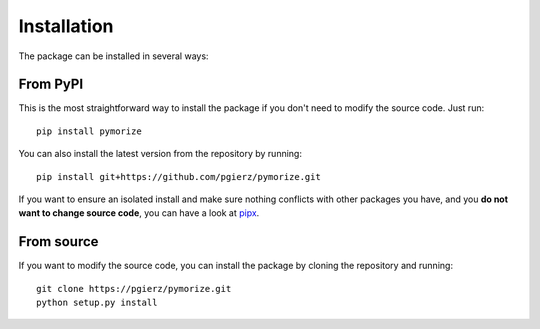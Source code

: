 ============
Installation
============

The package can be installed in several ways:

From PyPI
---------

This is the most straightforward way to install the package if you don't need to modify the source code. Just run::

    pip install pymorize

You can also install the latest version from the repository by running::

    pip install git+https://github.com/pgierz/pymorize.git

If you want to ensure an isolated install and make sure nothing conflicts with other packages you have, and you **do not want to change source code**, you can have a look at 
`pipx <https://pipx.pypa.io/stable/>`_.

From source
-----------

If you want to modify the source code, you can install the package by cloning the repository and running::

    git clone https://pgierz/pymorize.git
    python setup.py install
